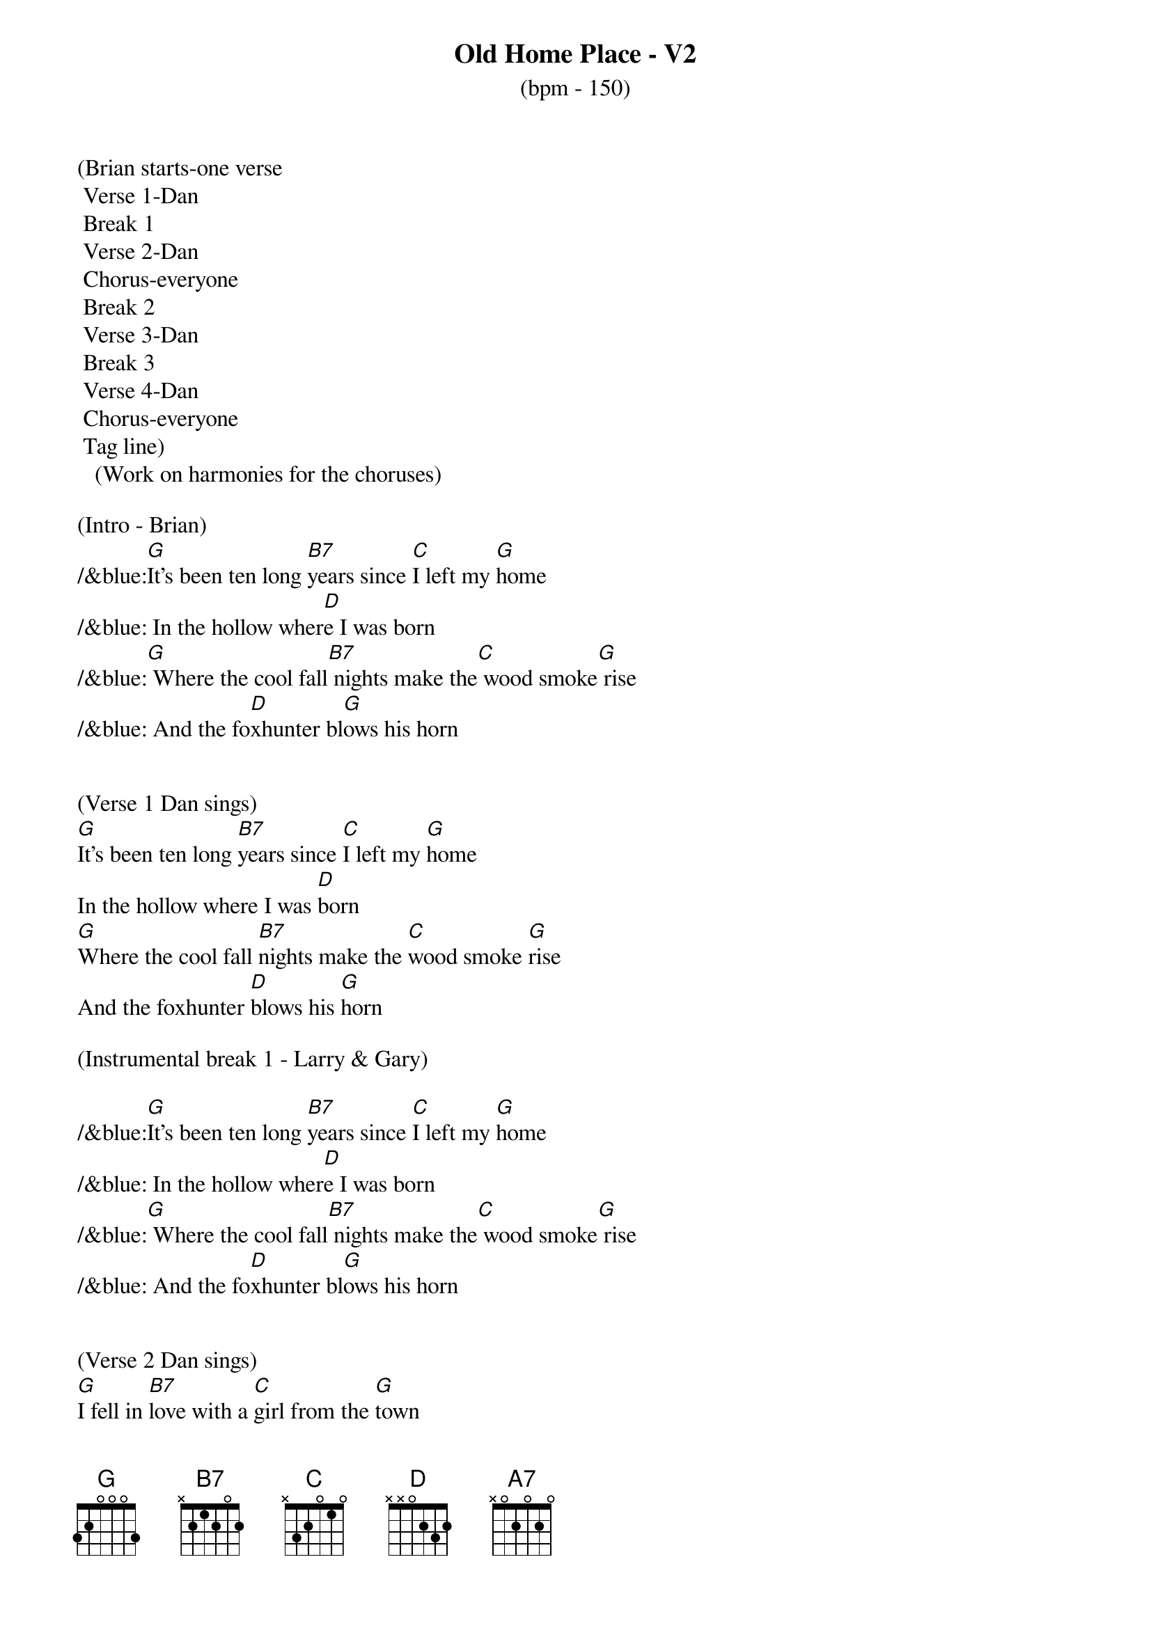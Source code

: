 {title:Old Home Place - V2}
{subtitle:(bpm - 150)}
{key:G}

(Brian starts-one verse
	Verse 1-Dan
	Break 1
	Verse 2-Dan
	Chorus-everyone
	Break 2
	Verse 3-Dan
	Break 3
	Verse 4-Dan
	Chorus-everyone
	Tag line)
   (Work on harmonies for the choruses) 

(Intro - Brian)
/&blue:[G]It's been ten long [B7]years since [C]I left my [G]home
/&blue: In the hollow wher[D]e I was born
/&blue:[G] Where the cool fall[B7] nights make the[C] wood smoke[G] rise
/&blue: And the fo[D]xhunter bl[G]ows his horn


(Verse 1 Dan sings)
[G]It's been ten long [B7]years since [C]I left my [G]home
In the hollow where I was [D]born
[G]Where the cool fall [B7]nights make the [C]wood smoke [G]rise
And the foxhunter [D]blows his [G]horn

(Instrumental break 1 - Larry & Gary)

/&blue:[G]It's been ten long [B7]years since [C]I left my [G]home
/&blue: In the hollow wher[D]e I was born
/&blue:[G] Where the cool fall[B7] nights make the[C] wood smoke[G] rise
/&blue: And the fo[D]xhunter bl[G]ows his horn


(Verse 2 Dan sings)
[G]I fell in [B7]love with a [C]girl from the [G]town
I thought that she would be [D]true
I [G]ran [B7]away to [C]Charlottes[G]ville
And worked in a [D]sawmill or [G]two

(Chorus All sing)
[D]What have they done to the [G]old home place
[A7]Why did they tear it [D]down
And [G]why did I [B7]leave the [C]plow in the [G]field
And look for a [D]job in the [G]town


(Instrumental break 2 - Brian & Marty)

/&blue:[G]It's been ten long [B7]years since [C]I left my [G]home
/&blue: In the hollow wher[D]e I was born
/&blue:[G] Where the cool fall[B7] nights make the[C] wood smoke[G] rise
/&blue: And the fo[D]xhunter bl[G]ows his horn


(Verse 3 Dan sings)
[G]Well my girl she ran [B7]off with [C]somebody [G]else
The taverns took all my [D]pay
And [G]here I [B7]stand where the [C]old home [G]stood
Before they [D]took it [G]away


(Instrumental-Dan)

/&blue:[G]It's been ten long [B7]years since [C]I left my [G]home
/&blue: In the hollow wher[D]e I was born
/&blue:[G] Where the cool fall[B7] nights make the[C] wood smoke[G] rise
/&blue: And the fo[D]xhunter bl[G]ows his horn


(Verse 4 Dan sings)
[G]Now the geese they fly [B7]south and the [C]cold wind [G]blows
As I stand here and hang my [D]head
I've [G]lost my [B7]love I've [C]lost my [G]home
And now I [D]wish that I was [G]dead


(Chorus All sing)
[D]What have they done to the [G]old home place
[A7]Why did they tear it [D]down
And [G]why did I [B7]leave the [C]plow in the [G]field
And look for a [D]job in the [G]town


(Outro)
And look for a [D]job in the [G]town
